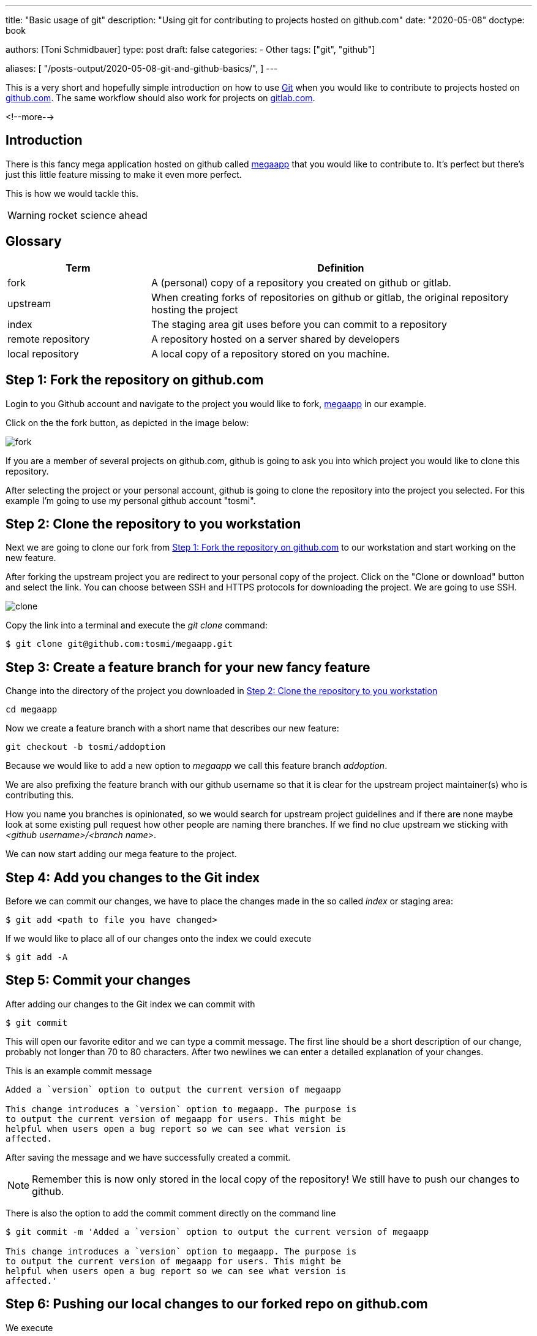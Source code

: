 --- 
title: "Basic usage of git"
description: "Using git for contributing to projects hosted on github.com"
date: "2020-05-08"
doctype: book


authors: [Toni Schmidbauer]
type: post
draft: false
categories:
   - Other
tags: ["git", "github"]

aliases: [ 
	 "/posts-output/2020-05-08-git-and-github-basics/",
] 
---

:imagesdir: /general/images/
:icons: font
:toc:

This is a very short and hopefully simple introduction on how to use
https://git-scm.com/[Git] when you would like to contribute to
projects hosted on http://github.com[github.com]. The same workflow should also work for
projects on http://gitlab.com[gitlab.com]. 

<!--more--> 

== Introduction

There is this fancy mega application hosted on github called
https://github.com/rhatservices/megaapp[megaapp] that you would like
to contribute to. It's perfect but there's just this little feature
missing to make it even more perfect.

This is how we would tackle this.

WARNING: rocket science ahead

== Glossary

[cols="3,8",options=header]
|===
|Term|Definition

// Term
|fork
// Definition
|A (personal) copy of a repository you created on github or gitlab.

// Term
|upstream
// Definition
|When creating forks of repositories on github or gitlab, the original repository hosting the project

// Term
|index
// Definition
|The staging area git uses before you can commit to a repository

// Term
|remote repository
// Definition
|A repository hosted on a server shared by developers

// Term
|local repository
// Definition
|A local copy of a repository stored on you machine.

|===

== Step 1: Fork the repository on github.com

Login to you Github account and navigate to the project you would like
to fork, https://github.com/rhatservices/megaapp[megaapp] in our
example.

Click on the the fork button, as depicted in the image below:

image::fork.png[]

If you are a member of several projects on github.com, github is going
to ask you into which project you would like to clone this repository.

After selecting the project or your personal account, github is going
to clone the repository into the project you selected. For this
example I'm going to use my personal github account "tosmi".

== Step 2: Clone the repository to you workstation

Next we are going to clone our fork from <<Step 1: Fork the repository on github.com>> to our workstation and start working on the new
feature.

After forking the upstream project you are redirect to your personal
copy of the project. Click on the "Clone or download" button and
select the link. You can choose between SSH and HTTPS protocols for
downloading the project. We are going to use SSH.

image::clone.png[]

Copy the link into a terminal and execute the _git clone_ command:

[source,bash]
--------
$ git clone git@github.com:tosmi/megaapp.git
--------

== Step 3: Create a feature branch for your new fancy feature

Change into the directory of the project you downloaded in <<Step 2: Clone the repository to you workstation>>

[source,bash]
------
cd megaapp
------

Now we create a feature branch with a short name that describes our new feature:

[source,bash]
----------
git checkout -b tosmi/addoption
----------

Because we would like to add a new option to _megaapp_ we call this feature branch _addoption_.

We are also prefixing the feature branch with our github username so that
it is clear for the upstream project maintainer(s) who is contributing this.

How you name you branches is opinionated, so we would search for
upstream project guidelines and if there are none maybe look at some
existing pull request how other people are naming there branches. If we
find no clue upstream we sticking with _<github username>/<branch
name>_.

We can now start adding our mega feature to the project.

== Step 4: Add you changes to the Git index

Before we can commit our changes, we have to place the changes made in
the so called _index_ or staging area:

[source,bash]
----------
$ git add <path to file you have changed>
----------

If we would like to place all of our changes onto the index we could execute

[source,bash]
----------
$ git add -A
----------

== Step 5: Commit your changes

After adding our changes to the Git index we can commit with

[source,bash]
----------
$ git commit
----------

This will open our favorite editor and we can type a commit
message. The first line should be a short description of our change,
probably not longer than 70 to 80 characters. After two newlines we
can enter a detailed explanation of your changes.

This is an example commit message

[source,bash]
----------
Added a `version` option to output the current version of megaapp

This change introduces a `version` option to megaapp. The purpose is
to output the current version of megaapp for users. This might be
helpful when users open a bug report so we can see what version is
affected.
----------

After saving the message and we have successfully created a commit.

NOTE: Remember this is now only stored in the local copy of the
repository! We still have to push our changes to github.

There is also the option to add the commit comment directly on the command line

[source,bash]
----------
$ git commit -m 'Added a `version` option to output the current version of megaapp

This change introduces a `version` option to megaapp. The purpose is
to output the current version of megaapp for users. This might be
helpful when users open a bug report so we can see what version is
affected.'
----------

== Step 6: Pushing our local changes to our forked repo on github.com

We execute

[source,bash]
----------
$ git push
----------

to push our local changes to the forked repository hosted on github.com.

== Step 7: Creating a pull request on github.com

We navigate to our personal project page of the forked repository on
github. For the fork we are using in this example this is
http://github.com/tosmi/megaapp[].

Github is going to show us a button "Compare & pull request":

image::pull_request.png[]

After clicking on that button we are able to review the changes we
would like to include in this pull request.

If we are happy with our changes we click on "Create pull
request". The upstream owner of the repository will get notified and
we can see our open pull request on the upstream project page under
"Pull requests".

If there are CI test configured for that project they will start to
run and we can see if our pull request is going to pass all test
configured.

== Rebasing to current upstream if required

Sometimes a upstream project maintainer asks you to rebase your work
on the current upstream master branch. The following steps explain the
basic workflow.

First we are going to create a new remote location of our repository
called _upstream_. _Upstream_ points to the upstream project
repository. We will not push to this location, in most cases this is
not possible because you do not have write access to a remote upstream
repository. It is just used for pulling upstream changes in our forked
repository.

Execute the following commands to add the upstream repository as a new
remote location and display all remote locations currently defined.

[source,bash]
----------
$ git remote add upstream https://github.com/rhatservices/megaapp.git
$ git remote -v origin
git@github.com:tosmi/megaapp.git (fetch) origin
git@github.com:tosmi/megaapp.git (push) upstream
https://github.com/rhatservices/megaapp.git (fetch) upstream
https://github.com/rhatservices/megaapp.git (push)
----------

As we hopefully implemented our new feature in feature branch, we can
pull changes from the upstream master branch into our local copy of
the master branch. Remember we are using a feature branch and master
should be kept clean from local changes.

[source,bash]
----------
$ git checkout master
Switched to branch 'master'
Your branch is up to date with 'origin/master'.
----------

So now we have this older copy of the upstream master branch checked
out and we would like to update it to the latest and greatest from the
upstream master branch.

[source,bash]
----------
$ git pull upstream master
remote: Enumerating objects: 10, done.
remote: Counting objects: 100% (10/10), done.
remote: Compressing objects: 100% (3/3), done.
remote: Total 6 (delta 2), reused 6 (delta 2), pack-reused 0
Unpacking objects: 100% (6/6), 630 bytes | 157.00 KiB/s, done.
From https://github.com/rhatservices/megaapp
 * branch            master     -> FETCH_HEAD
 * [new branch]      master     -> upstream/master
Updating 4d8584e..ddfd077
Fast-forward
 cmd/megaapp/main.go |  2 ++
 cmd/megaapp/rule.go | 20 ++++++++++++++++++++
 2 files changed, 22 insertions(+)
 create mode 100644 cmd/megaapp/rule.go
----------

With the pull command above you pulled all changes from the upstream
master branch into you local copy of master. Just to be sure let's
display all available branches, local and remote ones.

Branches with a name _remote/<remote name>/<branch name>_ are remote
branches that git knows about. _Origin_ points to our forked
repository and is also the default location for push operations.

[source,bash]
----------
$ git branch -a
  master
* tosmi/megafeature
  remotes/origin/HEAD -> origin/master
  remotes/origin/master
  remotes/origin/tosmi/megafeature
  remotes/upstream/master
----------

So finally to *rebase* our feature branch to the upstream master
branch we first need to checkout our feature branch via

[source,bash]
----------
$ git checkout tosmi/megafeature
----------

Now we are able to rebase our changes to upstream master. Git
basically pulls in all changes from the master branch and re-applies
the changes we did in our feature branch.

[source,bash]
----------
git rebase upstream/master
Successfully rebased and updated refs/heads/tosmi/megafeature.
----------

There might be merge conflicts when git tries to apply you changes
from your feature branch. You have to fix those changes, _git add_ the
fixed files and execute _git rebase continue_. Luckily this is not the
case for your megafeature.

As we have successfully rebased our feature branch to upstream master
we can now try to push changes made to our forked github repository.

[source,bash]
----------
$ git push
To github.com:tosmi/megaapp.git
 ! [rejected]        tosmi/megafeature -> tosmi/megafeature (non-fast-forward)
error: failed to push some refs to 'git@github.com:tosmi/megaapp.git'
hint: Updates were rejected because the tip of your current branch is behind
hint: its remote counterpart. Integrate the remote changes (e.g.
hint: 'git pull ...') before pushing again.
hint: See the 'Note about fast-forwards' in 'git push --help' for details.
----------

Oh, this fails of course! The reason is that our local feature branch
and the remote feature branch have a different commit history. The
remote feature branch is missing the commits from master that we
applied when rebasing on the current master branch.

So let's try again, this time using the _--force-with-lease_
option. You could also use _-f_ or _--force_ but _--force-with-lease_
will stop you if someone else (our you) has modified the remote feature
branch meanwhile. If you  push with _-f_ or _--force_ anyways you might loose changes.

[source,bash]
----------
$ git push --force-with-lease
Enumerating objects: 5, done.
Counting objects: 100% (5/5), done.
Delta compression using up to 8 threads
Compressing objects: 100% (3/3), done.
Writing objects: 100% (3/3), 295 bytes | 295.00 KiB/s, done.
Total 3 (delta 2), reused 0 (delta 0), pack-reused 0
remote: Resolving deltas: 100% (2/2), completed with 2 local objects.
To github.com:tosmi/megaapp.git
 + acf66a3...39357b2 tosmi/megafeature -> tosmi/megafeature (forced update)
----------

But as no one modified the remote feature branch while we did our
rebase the force push goes through.

Our merge request (if we opened one already) is now updated to the
latest upstream master branch and merging our feature should be a
breeze. You might notify the upstream project maintainer that you
feature branch is up to date and ready for merging

== Using git's interactive rebase to change you commit history

When working with upstream projects it might be that a project
maintainer requests that you rework your git history before he is
willing to merge your changes. For example this could be that case if
you have plenty of commits with very small changes (e.g. fixed typos).

The general rule is that one commit should implement one change. This
is not a hard rule, but usually works.

Let's look at an example. For the implementation of our new feature
that we would like to bring upstream we have the following commit history

[source,bash]
----------
$ git log --oneline
0a5221d (HEAD -> tosmi/megafeature) fixed typo
0e60d12 update README
bf2ef3c update
----------

We have updated README.md in the repository but there a three commits
for this little change. Before bringing this upstream in our pull
request, we would like to convert those three commits into a single
one and also make the commit message a little more meaningful.

We execute the following command to start reworking our commit history

[source,bash]
----------
$ git rebase -i
----------

Git will drop us into our beloved editor (vi in this case), under
Linux you could change the editor git uses by modifying the $EDITOR
environment variable. We are going to see the following output:

[source,bash]
----------
pick bf2ef3c update
pick 0e60d12 update README
pick 0a5221d fixed typo

# Rebase 39357b2..0a5221d onto 39357b2 (3 commands)
#
# Commands:
# p, pick <commit> = use commit
# r, reword <commit> = use commit, but edit the commit message
# e, edit <commit> = use commit, but stop for amending
# s, squash <commit> = use commit, but meld into previous commit
# f, fixup <commit> = like "squash", but discard this commit's log message
# x, exec <command> = run command (the rest of the line) using shell
# b, break = stop here (continue rebase later with 'git rebase --continue')
# d, drop <commit> = remove commit
# l, label <label> = label current HEAD with a name
# t, reset <label> = reset HEAD to a label
# m, merge [-C <commit> | -c <commit>] <label> [# <oneline>]
# .       create a merge commit using the original merge commit's
# .       message (or the oneline, if no original merge commit was
# .       specified). Use -c <commit> to reword the commit message.
#
# These lines can be re-ordered; they are executed from top to bottom.
#
# If you remove a line here THAT COMMIT WILL BE LOST.
#
# However, if you remove everything, the rebase will be aborted.
#
----------

Git automatically selected commit id bf2ef3c as the basis for our
rebase. We could also have specified the commit id where we would like
to start our rebase operation e.g.

[source,bash]
----------
git rebase -i bf2ef3c
----------

In our editor of choice we can now tell git what it should do with the selected commits.
Please go ahead and read the helpfull explanation text in comments (prefixed with '#')
to get a better understanding of the operations supported.

In our case we would like to _squash_ the last commits. So we change the lines with _pick_ to
_squash_ until it looks like the following:

[source,bash]
----------
pick bf2ef3c update
squash 0e60d12 update README
squash 0a5221d fixed typo
----------

We would like to squash commits 0a5221d and 0e60d12 onto commit
bf2ef3c. Keep in mind that git actually reverses the order of
commits. So 0a5221d is the last commit we added.

If we save the file and quit our editor (I'm using vi here), git drops us into
another buffer where we can finally modify the commits

[source,bash]
----------
 This is a combination of 3 commits.
# This is the 1st commit message:

update

# This is the commit message #2:

update README

# This is the commit message #3:

fixed typo

# Please enter the commit message for your changes. Lines starting
# with '#' will be ignored, and an empty message aborts the commit.
#
# Date:      Mon May 18 15:46:37 2020 +0200
#
# interactive rebase in progress; onto 39357b2
# Last commands done (3 commands done):
#    squash 0e60d12 update README
#    squash 0a5221d fixed typo
# No commands remaining.
# You are currently rebasing branch 'tosmi/megafeature' on '39357b2'.
#
# Changes to be committed:
#       modified:   README.md
#
----------

We can see all three commit message and we are going to modify those messages until we are happy

[source,bash]
----------
# This is a combination of 3 commits.
# This is the 1st commit message:

updated README.md to megafeature

as we added megafeature, it makes sense to include a short note about it also in README.md

# Please enter the commit message for your changes. Lines starting
# with '#' will be ignored, and an empty message aborts the commit.
#
# Date:      Mon May 18 15:46:37 2020 +0200
#
# interactive rebase in progress; onto 39357b2
# Last commands done (3 commands done):
#    squash 0e60d12 update README
#    squash 0a5221d fixed typo
# No commands remaining.
# You are currently rebasing branch 'tosmi/megafeature' on '39357b2'.
#
# Changes to be committed:
#       modified:   README.md
#
----------

When we are happy with new commit message we just save and quit our
editor. Git will now rewirte the history and when we take look at the
commit history again we will see our changes:

[source,bash]
----------
$ git log --oneline
91d1ae2 (HEAD -> tosmi/megafeature) updated README.md to megafeature
39357b2 (origin/tosmi/megafeature) added a mega feature
ddfd077 (upstream/master, master) added rule command
4d8584e (origin/master, origin/HEAD) Update README.md
eb6ccbc Create README.md
60fcabc start using cobra for argument parsing
5140ed0 import .gitignore
d2b55d1 import a simple Makefile
2ecb412 initial import
----------

We only have commit 91d1ae2 now , which includes all three changes from
the commits before.

WARNING: Rewriting the history of a repository is a dangerous
operation. Especially when you are working in a team. It is not
advised to change the history of commits that got already pushed to a
remote location. Otherwise your teammates will get confused next time
they try to push or pull from the shared repository.

So it's OK to change the commit history of a feature branch that only
you are using, but be careful when working on branches more than one
developer is using.
